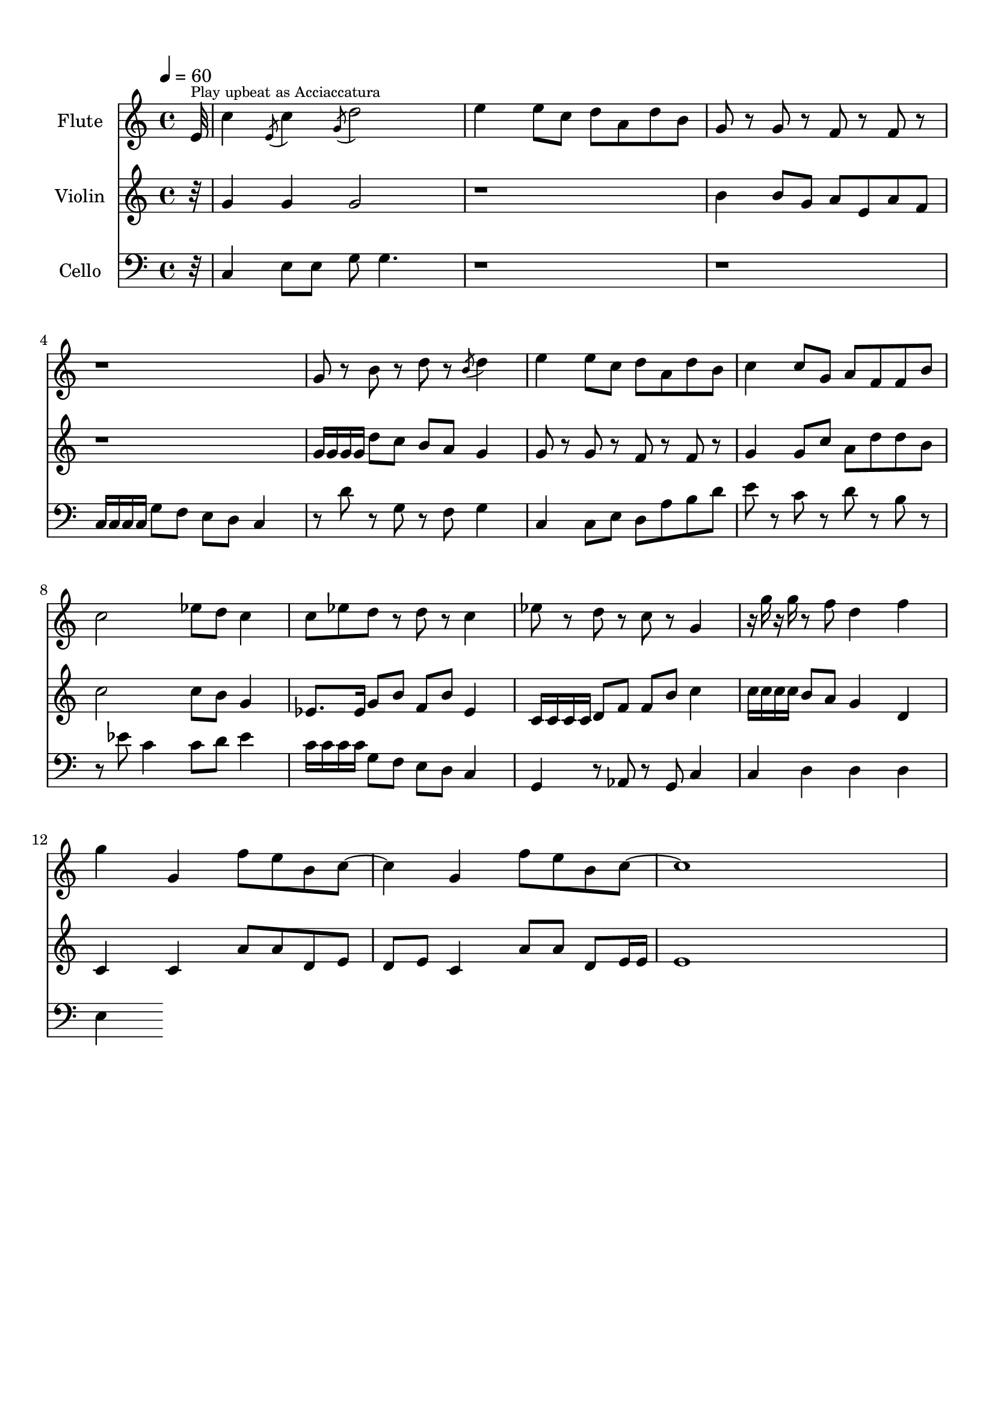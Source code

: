 \version "2.18.2"
\header {
	title = ""
	subtitle = ""
	tagline = ""
}

flute = \relative c''
{
	\clef treble
	\tempo 4 = 60
	\partial 32
	
	 e,32^\markup{\tiny {Play upbeat as Acciaccatura} } | c'4 \acciaccatura {e,8} c'4 \acciaccatura {g8} d'2 | e4 e8 c d a d b | g8 r g r f r f r | r1 |
	 g8 r b r d r \acciaccatura {b8} d4 | e4 e8 c d a d b | c4 c8 g a f f b | c2 ees8 d c4 | c8 ees d r d r c4 |
	 ees8 r d r c r g4 | r16 g' r g r8 f d4 f | g g, f'8 e b c~ | c4 g f'8 e b c~ c1 | 
}

violin = \relative c''
{
	\clef treble
	\partial 32
	
	 r32 | g4 g g2 | r1 | b4 b8 g a e a f | r1 |
	 g16 g g g d'8 c b a g4 | g8 r g r f r f r | g4 g8 c a d d b | c2 c8 b g4 | ees8. ees16 g8 b f b ees,4 |
	 c16 c c c d8 f f b c4 | c16 c c c b8 a g4 d | c c a'8 a d, e | d e c4 a'8 a d, e16 e | e1
}

cello = \relative c,
{
	\clef bass
	\partial 32
	
	 r32 | c'4 e8 e g8 g4. | r1 | r1 | c,16 c c c g'8 f e d c4 |
	 r8 d' r g, r f g4 | c,4 c8 e d a' b d | e r c r d r b r | r ees8 c4 c8 d ees4 | c16 c c c g8 f e d c4 |
	 g r8 aes r g c4 | c d d d | e
}

\score
{
	<<
		\set Score.proportionalNotationDuration = #(ly:make-moment 1/12)
		
		\new Staff = "flute" \with {
		instrumentName = #"Flute"
		midiInstrument = "flute"
		}
		\flute
		
		\new Staff = "violin" \with {
		instrumentName = #"Violin"
		midiInstrument = "violin"
		}
		\violin
		
		\new Staff = "cello" \with {
		instrumentName = #"Cello"
		midiInstrument = "cello"
		}
		\cello
	>>
	\layout { }
	\midi { }
}

\paper
{
	top-margin = 10
}